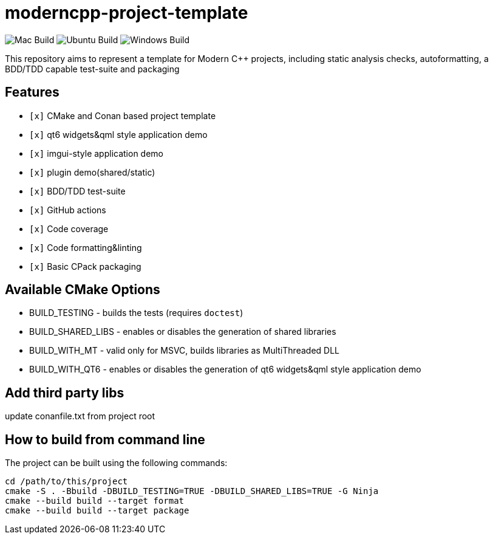= moderncpp-project-template

image:https://github.com/qigao/cmake-template/workflows/MacOS/badge.svg[Mac Build]
image:https://github.com/qigao/cmake-template/workflows/Ubuntu/badge.svg[Ubuntu Build]
image:https://github.com/qigao/cmake-template/workflows/Windows/badge.svg[Windows Build]

This repository aims to represent a template for Modern C++ projects, including static analysis checks, autoformatting, a BDD/TDD capable test-suite and packaging

== Features

* `[x]` CMake and Conan based project template
* `[x]` qt6 widgets&qml style application demo
* `[x]` imgui-style application demo
* `[x]` plugin demo(shared/static)
* `[x]` BDD/TDD test-suite
* `[x]` GitHub actions
* `[x]` Code coverage
* `[x]` Code formatting&linting
* `[x]` Basic CPack packaging

== Available CMake Options

* BUILD_TESTING - builds the tests (requires `doctest`)
* BUILD_SHARED_LIBS - enables or disables the generation of shared libraries
* BUILD_WITH_MT - valid only for MSVC, builds libraries as MultiThreaded DLL
* BUILD_WITH_QT6 - enables or disables the generation of qt6 widgets&qml style application demo

== Add third party libs

update conanfile.txt from project root

== How to build from command line

The project can be built using the following commands:

[source,shell]
----
cd /path/to/this/project
cmake -S . -Bbuild -DBUILD_TESTING=TRUE -DBUILD_SHARED_LIBS=TRUE -G Ninja
cmake --build build --target format
cmake --build build --target package
----
